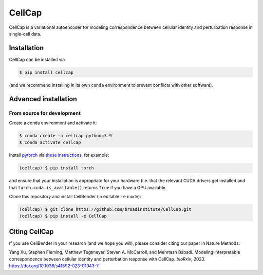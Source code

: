 CellCap
==========

CellCap is a variational autoencoder for modeling correspondence between cellular identity and perturbation response
in single-cell data.

Installation
----------------------

CellCap can be installed via

.. code-block:: console

  $ pip install cellcap

(and we recommend installing in its own ``conda`` environment to prevent
conflicts with other software).

Advanced installation
---------------------

From source for development
~~~~~~~~~~~~~~~~~~~~~~~~~~~

Create a conda environment and activate it:

.. code-block:: console

  $ conda create -n cellcap python=3.9
  $ conda activate cellcap

Install `pytorch <https://pytorch.org>`_ via
`these instructions <https://pytorch.org/get-started/locally/>`_, for example:

.. code-block:: console

   (cellcap) $ pip install torch

and ensure that your installation is appropriate for your hardware (i.e. that
the relevant CUDA drivers get installed and that ``torch.cuda.is_available()``
returns ``True`` if you have a GPU available.

Clone this repository and install CellBender (in editable ``-e`` mode):

.. code-block:: console

   (cellcap) $ git clone https://github.com/broadinstitute/CellCap.git
   (cellcap) $ pip install -e CellCap

Citing CellCap
-----------------

If you use CellBender in your research (and we hope you will), please consider
citing our paper in Nature Methods:

Yang Xu, Stephen Fleming, Matthew Tegtmeyer, Steven A. McCarroll, and Mehrtash Babadi.
Modeling interpretable correspondence between cellular identity and perturbation response with CellCap.
*bioRxiv*, 2023. https://doi.org/10.1038/s41592-023-01943-7
